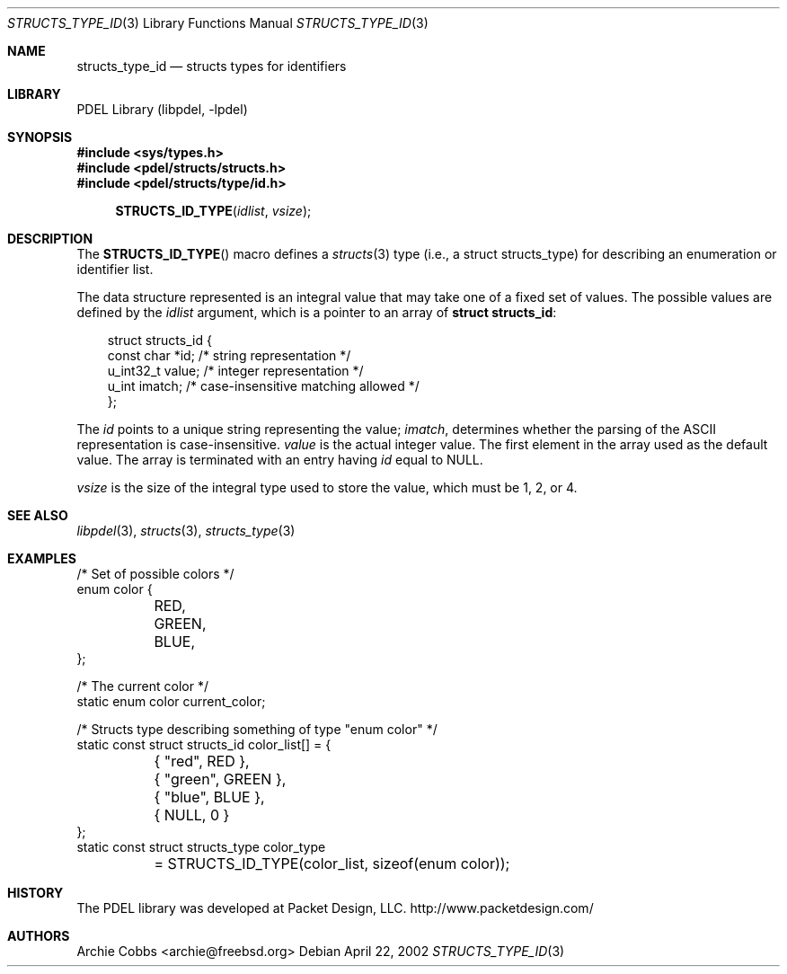 .\" @COPYRIGHT@
.\"
.\" Author: Archie Cobbs <archie@freebsd.org>
.\"
.\" $Id: structs_type_id.3 958 2004-12-16 16:49:57Z archie $
.\"
.Dd April 22, 2002
.Dt STRUCTS_TYPE_ID 3
.Os
.Sh NAME
.Nm structs_type_id
.Nd structs types for identifiers
.Sh LIBRARY
PDEL Library (libpdel, \-lpdel)
.Sh SYNOPSIS
.In sys/types.h
.In pdel/structs/structs.h
.In pdel/structs/type/id.h
.Fn STRUCTS_ID_TYPE idlist vsize
.Sh DESCRIPTION
The
.Fn STRUCTS_ID_TYPE
macro defines a
.Xr structs 3
type (i.e., a
.Dv "struct structs_type" )
for describing an enumeration or identifier list.
.Pp
The data structure represented is an integral value that may
take one of a fixed set of values.
The possible values are defined by the
.Fa idlist
argument, which is a pointer to an array of
.Li "struct structs_id" :
.Pp
.Bd -literal -compact -offset 3n
struct structs_id {
    const char  *id;        /* string representation */
    u_int32_t   value;      /* integer representation */
    u_int       imatch;     /* case-insensitive matching allowed */
};
.Ed
.Pp
The
.Fa id
points to a unique string representing the value;
.Fa imatch ,
determines whether the parsing of the ASCII representation is
case-insensitive.
.Fa value
is the actual integer value.
The first element in the array used as the default value.
The array is terminated with an entry having
.Fa id
equal to
.Dv NULL .
.Pp
.Fa vsize
is the size of the integral type used to store the value, which must
be 1, 2, or 4.
.Sh SEE ALSO
.Xr libpdel 3 ,
.Xr structs 3 ,
.Xr structs_type 3
.Sh EXAMPLES
.Bd -literal -offset 0n

/* Set of possible colors */
enum color {
	RED,
	GREEN,
	BLUE,
};

/* The current color */
static enum color current_color;

/* Structs type describing something of type "enum color" */
static const struct structs_id color_list[] = {
	{ "red", RED },
	{ "green", GREEN },
	{ "blue", BLUE },
	{ NULL, 0 }
};
static const struct structs_type color_type
	= STRUCTS_ID_TYPE(color_list, sizeof(enum color));
.Ed
.Sh HISTORY
The PDEL library was developed at Packet Design, LLC.
.Dv "http://www.packetdesign.com/"
.Sh AUTHORS
.An Archie Cobbs Aq archie@freebsd.org
